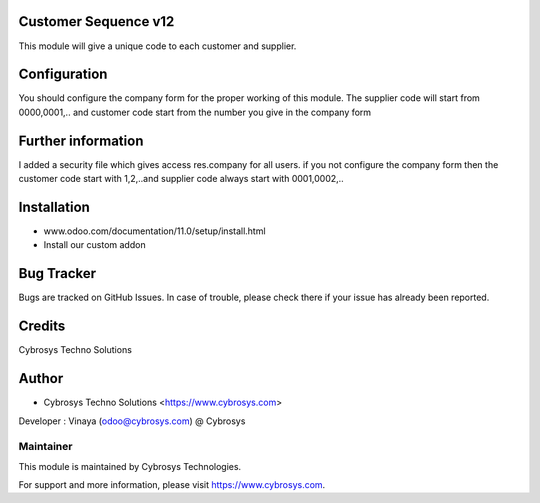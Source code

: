 Customer Sequence v12
=====================

This module will give a unique code to each customer and supplier.

Configuration
=============
You should configure the company form for the proper working of this module.
The supplier code will start from 0000,0001,.. and customer code start from the number you give in the company form

Further information
===================
I added a security file which gives access res.company for all users.
if you not configure the company form then the customer code start with 1,2,..and supplier code always start with 0001,0002,..

Installation
============
- www.odoo.com/documentation/11.0/setup/install.html
- Install our custom addon

Bug Tracker
===========
Bugs are tracked on GitHub Issues. In case of trouble, please check there if your issue has already been reported.

Credits
=======
Cybrosys Techno Solutions

Author
======
* Cybrosys Techno Solutions <https://www.cybrosys.com>
Developer : Vinaya (odoo@cybrosys.com) @ Cybrosys

Maintainer
----------

This module is maintained by Cybrosys Technologies.

For support and more information, please visit https://www.cybrosys.com.
